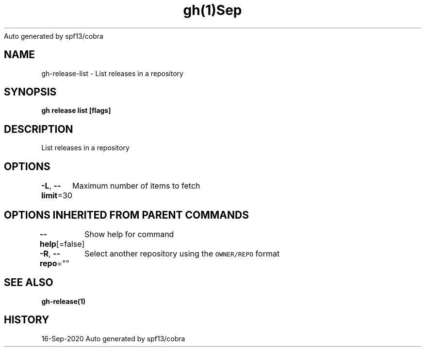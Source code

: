 .nh
.TH gh(1)Sep 2020
Auto generated by spf13/cobra

.SH NAME
.PP
gh\-release\-list \- List releases in a repository


.SH SYNOPSIS
.PP
\fBgh release list [flags]\fP


.SH DESCRIPTION
.PP
List releases in a repository


.SH OPTIONS
.PP
\fB\-L\fP, \fB\-\-limit\fP=30
	Maximum number of items to fetch


.SH OPTIONS INHERITED FROM PARENT COMMANDS
.PP
\fB\-\-help\fP[=false]
	Show help for command

.PP
\fB\-R\fP, \fB\-\-repo\fP=""
	Select another repository using the \fB\fCOWNER/REPO\fR format


.SH SEE ALSO
.PP
\fBgh\-release(1)\fP


.SH HISTORY
.PP
16\-Sep\-2020 Auto generated by spf13/cobra
